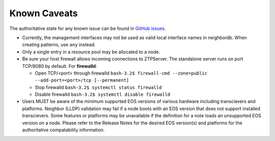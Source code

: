 Known Caveats
==============

.. contents:: :local:

The authoritative state for any known issue can be found in `GitHub issues <https://github.com/arista-eosplus/ztpserver/issues>`_.

* Currently, the management interfaces may not be used as valid local interface names in neighbordb. When creating patterns, use ``any`` instead.

* Only a single entry in a resource pool may be allocated to a node.

* Be sure your host firewall allows incoming connections to ZTPServer.  The standalone server runs on port TCP/8080 by default.
  For **firewalld**: 

  * Open TCP/<port> through firewalld
    ``bash-3.2$ firewall-cmd --zone=public --add-port=<port>/tcp [--permanent]``
  * Stop firewalld
    ``bash-3.2$ systemctl status firewalld``
  * Disable firewalld
    ``bash-3.2$ systemctl disable firewalld``

* Users MUST be aware of the minimum supported EOS versions of various hardware including transcievers and platforms.  Neighbor (LLDP) validation may fail if a node boots with an EOS version that does not support installed transcievers.  Some features or platforms may be unavailable if the definition for a note loads an unsupported EOS version on a node.   Please refer to the Release Notes for the desired EOS version(s) and platforms for the authoritative compatability information.
